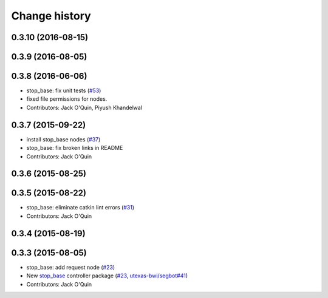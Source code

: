 Change history
==============

0.3.10 (2016-08-15)
-------------------

0.3.9 (2016-08-05)
------------------

0.3.8 (2016-06-06)
------------------
* stop_base: fix unit tests (`#53 <https://github.com/utexas-bwi/bwi_common/issues/53>`_)
* fixed file permissions for nodes.
* Contributors: Jack O'Quin, Piyush Khandelwal

0.3.7 (2015-09-22)
------------------
* install stop_base nodes (`#37 <https://github.com/jack-oquin/bwi_common/issues/37>`_)
* stop_base: fix broken links in README
* Contributors: Jack O'Quin

0.3.6 (2015-08-25)
------------------

0.3.5 (2015-08-22)
------------------
* stop_base: eliminate catkin lint errors (`#31 <https://github.com/utexas-bwi/bwi_common/issues/31>`_)
* Contributors: Jack O'Quin

0.3.4 (2015-08-19)
------------------

0.3.3 (2015-08-05)
------------------

* stop_base: add request node (`#23 <https://github.com/utexas-bwi/bwi_common/issues/23>`_)
* New `stop_base`_ controller package (`#23 <https://github.com/utexas-bwi/bwi_common/issues/23>`_, `utexas-bwi/segbot#41 <https://github.com/utexas-bwi/segbot/issues/41>`_)
* Contributors: Jack O'Quin

.. _stop_base: http://wiki.ros.org/stop_base
